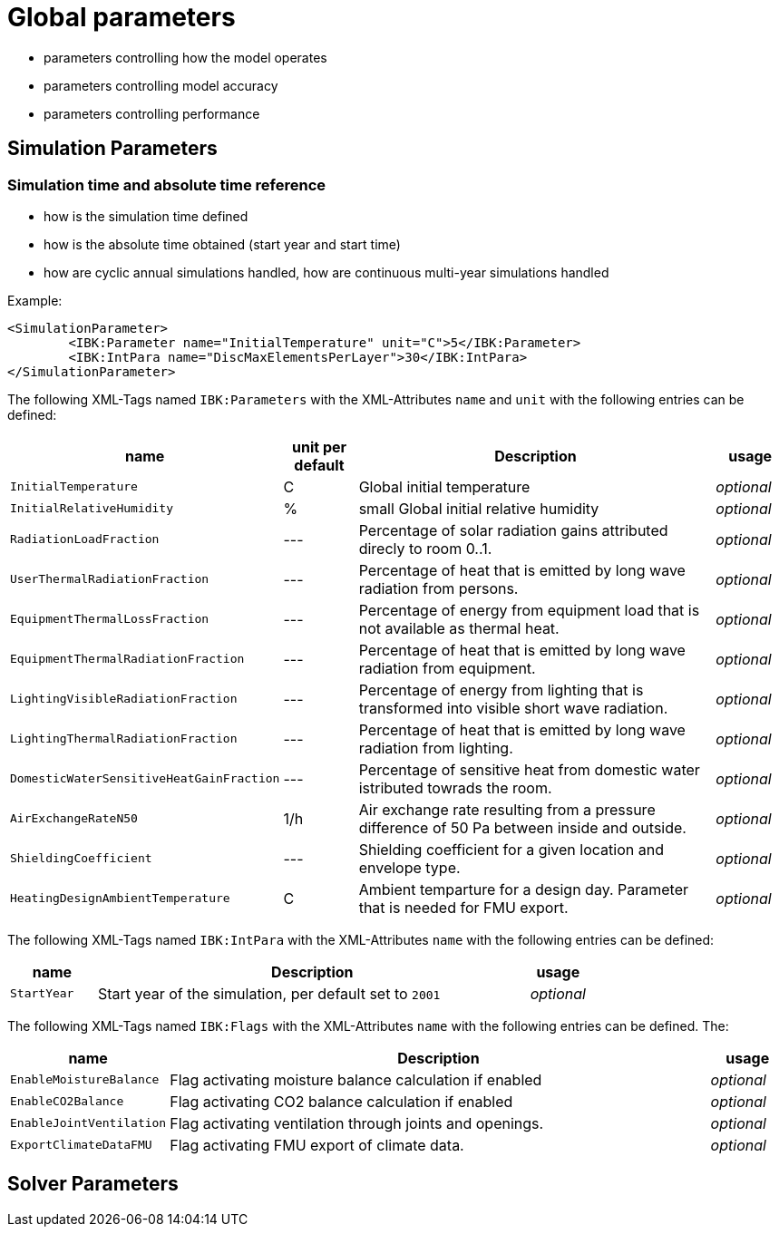 # Global parameters


- parameters controlling how the model operates
- parameters controlling model accuracy
- parameters controlling performance

## Simulation Parameters

### Simulation time and absolute time reference

- how is the simulation time defined
- how is the absolute time obtained (start year and start time)
- how are cyclic annual simulations handled, how are continuous multi-year simulations handled

Example:

[source,xml]
----
<SimulationParameter>
	<IBK:Parameter name="InitialTemperature" unit="C">5</IBK:Parameter>
	<IBK:IntPara name="DiscMaxElementsPerLayer">30</IBK:IntPara>
</SimulationParameter>
----

The following XML-Tags named `IBK:Parameters` with the XML-Attributes `name` and `unit` with the following entries can be defined:

[options="header"]
[cols="15%,^ 11%,64%,^ 10%"]
[width="100%"]
|====================
| name | unit per default | Description | usage 
| `InitialTemperature` | C | Global initial temperature | _optional_
| `InitialRelativeHumidity` | % | +++<font size=".1em">small</font>+++ Global initial relative humidity | _optional_
| `RadiationLoadFraction` | --- | Percentage of solar radiation gains attributed direcly to room 0..1. | _optional_
| `UserThermalRadiationFraction` | --- | Percentage of heat that is emitted by long wave radiation from persons. | _optional_
| `EquipmentThermalLossFraction` | --- | Percentage of energy from equipment load that is not available as thermal heat. | _optional_
| `EquipmentThermalRadiationFraction` | --- | Percentage of heat that is emitted by long wave radiation from equipment. | _optional_
| `LightingVisibleRadiationFraction` | --- | Percentage of energy from lighting that is transformed into visible short wave radiation. | _optional_
| `LightingThermalRadiationFraction` |--- | Percentage of heat that is emitted by long wave radiation from lighting. | _optional_
| `DomesticWaterSensitiveHeatGainFraction` |--- | Percentage of sensitive heat from domestic water istributed towrads the room. | _optional_
| `AirExchangeRateN50` | 1/h | Air exchange rate resulting from a pressure difference of 50 Pa between inside and outside. | _optional_
| `ShieldingCoefficient` | --- | Shielding coefficient for a given location and envelope type. | _optional_
| `HeatingDesignAmbientTemperature` | C | Ambient temparture for a design day. Parameter that is needed for FMU export. | _optional_
|====================


The following XML-Tags named `IBK:IntPara` with the XML-Attributes `name` with the following entries can be defined:

[options="header"]
[cols="15%, 75%,^ 10%"]
[width="100%"]
|====================
| name | Description | usage 
| `StartYear` |  Start year of the simulation, per default set to `2001` | _optional_
|====================


The following XML-Tags named `IBK:Flags` with the XML-Attributes `name` with the following entries can be defined. The:

[options="header"]
[cols="15%, 75%,^ 10%"]
[width="100%"]
|====================
| name | Description | usage 
| `EnableMoistureBalance` |  Flag activating moisture balance calculation if enabled | _optional_
| `EnableCO2Balance` |  Flag activating CO2 balance calculation if enabled | _optional_
| `EnableJointVentilation` |  Flag activating ventilation through joints and openings. | _optional_
| `ExportClimateDataFMU` |  Flag activating FMU export of climate data. | _optional_
|====================


## Solver Parameters


